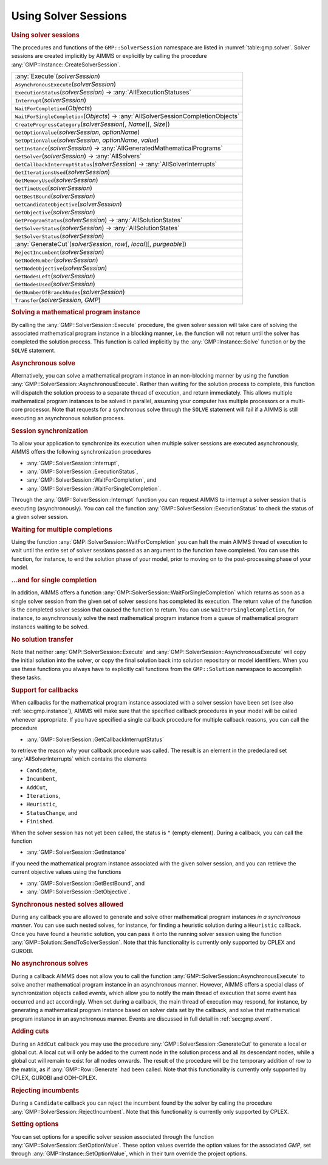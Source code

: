 .. _sec:gmp.solver:

Using Solver Sessions
=====================

.. rubric:: Using solver sessions

The procedures and functions of the ``GMP::SolverSession`` namespace are
listed in :numref:`table:gmp.solver`. Solver sessions are created
implicitly by AIMMS or explicitly by calling the procedure
:any:`GMP::Instance::CreateSolverSession`.

.. _GMP::SolverSession::Transfer-LR:

.. _GMP::SolverSession::WaitForSingleCompletion-LR:

.. _GMP::SolverSession::WaitForCompletion-LR:

.. _GMP::SolverSession::SetOptionValue-LR:

.. _GMP::SolverSession::Interrupt-LR:

.. _GMP::SolverSession::GetSolver-LR:

.. _GMP::SolverSession::GetOptionValue-LR:

.. _GMP::SolverSession::ExecutionStatus-LR:

.. _GMP::SolverSession::CreateProgressCategory-LR:

.. _GMP::SolverSession::GenerateCut-LR:

.. _GMP::SolverSession::SetSolverStatus:

.. _GMP::SolverSession::GetSolverStatus-LR:

.. _GMP::SolverSession::GetProgramStatus-LR:

.. _GMP::SolverSession::GetNumberOfBranchNodes-LR:

.. _GMP::SolverSession::GetNodesUsed-LR:

.. _GMP::SolverSession::GetNodesLeft-LR:

.. _GMP::SolverSession::GetNodeObjective-LR:

.. _GMP::SolverSession::GetNodeNumber-LR:

.. _GMP::SolverSession::GetObjective-LR:

.. _GMP::SolverSession::GetBestBound-LR:

.. _GMP::SolverSession::GetTimeUsed-LR:

.. _GMP::SolverSession::GetMemoryUsed-LR:

.. _GMP::SolverSession::GetIterationsUsed-LR:

.. _GMP::SolverSession::GetCandidateObjective-LR:

.. _GMP::SolverSession::GetCallbackInterruptStatus-LR:

.. _GMP::SolverSession::GetInstance-LR:

.. _GMP::SolverSession::AsynchronousExecute-LR:

.. _GMP::SolverSession::Execute-LR:

.. _table:gmp.solver:

.. table:: 

	+---------------------------------------------------------------------------------------------+
	| :any:`Execute`\ (*solverSession*)                                                           |
	+---------------------------------------------------------------------------------------------+
	| ``AsynchronousExecute``\ (*solverSession*)                                                  |
	+---------------------------------------------------------------------------------------------+
	| ``ExecutionStatus``\ (*solverSession*) →         :any:`AllExecutionStatuses`                |
	+---------------------------------------------------------------------------------------------+
	| ``Interrupt``\ (*solverSession*)                                                            |
	+---------------------------------------------------------------------------------------------+
	| ``WaitForCompletion``\ (*Objects*)                                                          |
	+---------------------------------------------------------------------------------------------+
	| ``WaitForSingleCompletion``\ (*Objects*) →         :any:`AllSolverSessionCompletionObjects` |
	+---------------------------------------------------------------------------------------------+
	| ``CreateProgressCategory``\ (*solverSession*\ [, *Name*][, *Size*])                         |
	+---------------------------------------------------------------------------------------------+
	| ``GetOptionValue``\ (*solverSession*, *optionName*)                                         |
	+---------------------------------------------------------------------------------------------+
	| ``SetOptionValue``\ (*solverSession*, *optionName*, *value*)                                |
	+---------------------------------------------------------------------------------------------+
	| ``GetInstance``\ (*solverSession*) →         :any:`AllGeneratedMathematicalPrograms`        |
	+---------------------------------------------------------------------------------------------+
	| ``GetSolver``\ (*solverSession*) →         :any:`AllSolvers`                                |
	+---------------------------------------------------------------------------------------------+
	| ``GetCallbackInterruptStatus``\ (*solverSession*) →         :any:`AllSolverInterrupts`      |
	+---------------------------------------------------------------------------------------------+
	| ``GetIterationsUsed``\ (*solverSession*)                                                    |
	+---------------------------------------------------------------------------------------------+
	| ``GetMemoryUsed``\ (*solverSession*)                                                        |
	+---------------------------------------------------------------------------------------------+
	| ``GetTimeUsed``\ (*solverSession*)                                                          |
	+---------------------------------------------------------------------------------------------+
	| ``GetBestBound``\ (*solverSession*)                                                         |
	+---------------------------------------------------------------------------------------------+
	| ``GetCandidateObjective``\ (*solverSession*)                                                |
	+---------------------------------------------------------------------------------------------+
	| ``GetObjective``\ (*solverSession*)                                                         |
	+---------------------------------------------------------------------------------------------+
	| ``GetProgramStatus``\ (*solverSession*) →         :any:`AllSolutionStates`                  |
	+---------------------------------------------------------------------------------------------+
	| ``GetSolverStatus``\ (*solverSession*) →         :any:`AllSolutionStates`                   |
	+---------------------------------------------------------------------------------------------+
	| ``SetSolverStatus``\ (*solverSession*)                                                      |
	+---------------------------------------------------------------------------------------------+
	| :any:`GenerateCut`\ (*solverSession*, *row*\ [, *local*][, *purgeable*])                    |
	+---------------------------------------------------------------------------------------------+
	| ``RejectIncumbent``\ (*solverSession*)                                                      |
	+---------------------------------------------------------------------------------------------+
	| ``GetNodeNumber``\ (*solverSession*)                                                        |
	+---------------------------------------------------------------------------------------------+
	| ``GetNodeObjective``\ (*solverSession*)                                                     |
	+---------------------------------------------------------------------------------------------+
	| ``GetNodesLeft``\ (*solverSession*)                                                         |
	+---------------------------------------------------------------------------------------------+
	| ``GetNodesUsed``\ (*solverSession*)                                                         |
	+---------------------------------------------------------------------------------------------+
	| ``GetNumberOfBranchNodes``\ (*solverSession*)                                               |
	+---------------------------------------------------------------------------------------------+
	| ``Transfer``\ (*solverSession*, *GMP*)                                                      |
	+---------------------------------------------------------------------------------------------+
	
.. rubric:: Solving a mathematical program instance

By calling the :any:`GMP::SolverSession::Execute` procedure, the given
solver session will take care of solving the associated mathematical
program instance in a blocking manner, i.e. the function will not return
until the solver has completed the solution process. This function is
called implicitly by the :any:`GMP::Instance::Solve` function or by the
``SOLVE`` statement.

.. rubric:: Asynchronous solve

Alternatively, you can solve a mathematical program instance in an
non-blocking manner by using the function
:any:`GMP::SolverSession::AsynchronousExecute`. Rather than waiting for the
solution process to complete, this function will dispatch the solution
process to a separate thread of execution, and return immediately. This
allows multiple mathematical program instances to be solved in parallel,
assuming your computer has multiple processors or a multi-core
processor. Note that requests for a synchronous solve through the
``SOLVE`` statement will fail if a AIMMS is still executing an
asynchronous solution process.

.. rubric:: Session synchronization

To allow your application to synchronize its execution when multiple
solver sessions are executed asynchronously, AIMMS offers the following
synchronization procedures

-  :any:`GMP::SolverSession::Interrupt`,

-  :any:`GMP::SolverSession::ExecutionStatus`,

-  :any:`GMP::SolverSession::WaitForCompletion`, and

-  :any:`GMP::SolverSession::WaitForSingleCompletion`.

Through the :any:`GMP::SolverSession::Interrupt` function you can request
AIMMS to interrupt a solver session that is executing (asynchronously).
You can call the function :any:`GMP::SolverSession::ExecutionStatus` to
check the status of a given solver session.

.. rubric:: Waiting for multiple completions

Using the function :any:`GMP::SolverSession::WaitForCompletion` you can
halt the main AIMMS thread of execution to wait until the entire set of
solver sessions passed as an argument to the function have completed.
You can use this function, for instance, to end the solution phase of
your model, prior to moving on to the post-processing phase of your
model.

.. rubric:: ...and for single completion

In addition, AIMMS offers a function
:any:`GMP::SolverSession::WaitForSingleCompletion` which returns as soon as
a single solver session from the given set of solver sessions has
completed its execution. The return value of the function is the
completed solver session that caused the function to return. You can use
``WaitForSingleCompletion``, for instance, to asynchronously solve the
next mathematical program instance from a queue of mathematical program
instances waiting to be solved.

.. rubric:: No solution transfer

Note that neither :any:`GMP::SolverSession::Execute` and
:any:`GMP::SolverSession::AsynchronousExecute` will copy the initial
solution into the solver, or copy the final solution back into solution
repository or model identifiers. When you use these functions you always
have to explicitly call functions from the ``GMP::Solution`` namespace
to accomplish these tasks.

.. rubric:: Support for callbacks

When callbacks for the mathematical program instance associated with a
solver session have been set (see also :ref:`sec:gmp.instance`), AIMMS
will make sure that the specified callback procedures in your model will
be called whenever appropriate. If you have specified a single callback
procedure for multiple callback reasons, you can call the procedure

-  :any:`GMP::SolverSession::GetCallbackInterruptStatus`

to retrieve the reason why your callback procedure was called. The
result is an element in the predeclared set :any:`AllSolverInterrupts`
which contains the elements

-  ``Candidate``,

-  ``Incumbent``,

-  ``AddCut``,

-  ``Iterations``,

-  ``Heuristic``,

-  ``StatusChange``, and

-  ``Finished``.

When the solver session has not yet been called, the status is ``"``
(empty element). During a callback, you can call the function

-  :any:`GMP::SolverSession::GetInstance`

if you need the mathematical program instance associated with the given
solver session, and you can retrieve the current objective values using
the functions

-  :any:`GMP::SolverSession::GetBestBound`, and

-  :any:`GMP::SolverSession::GetObjective`.

.. rubric:: Synchronous nested solves allowed

During any callback you are allowed to generate and solve other
mathematical program instances *in a synchronous manner*. You can use
such nested solves, for instance, for finding a heuristic solution
during a ``Heuristic`` callback. Once you have found a heuristic
solution, you can pass it onto the running solver session using the
function :any:`GMP::Solution::SendToSolverSession`. Note that this
functionality is currently only supported by CPLEX and GUROBI.

.. rubric:: No asynchronous solves

During a callback AIMMS does not allow you to call the function
:any:`GMP::SolverSession::AsynchronousExecute` to solve another
mathematical program instance in an asynchronous manner. However, AIMMS
offers a special class of synchronization objects called *events*, which
allow you to notify the main thread of execution that some event has
occurred and act accordingly. When set during a callback, the main
thread of execution may respond, for instance, by generating a
mathematical program instance based on solver data set by the callback,
and solve that mathematical program instance in an asynchronous manner.
Events are discussed in full detail in :ref:`sec:gmp.event`.

.. rubric:: Adding cuts

During an ``AddCut`` callback you may use the procedure
:any:`GMP::SolverSession::GenerateCut` to generate a local or global cut. A
local cut will only be added to the current node in the solution process
and all its descendant nodes, while a global cut will remain to exist
for all nodes onwards. The result of the procedure will be the temporary
addition of row to the matrix, as if :any:`GMP::Row::Generate` had been
called. Note that this functionality is currently only supported by
CPLEX, GUROBI and ODH-CPLEX.

.. rubric:: Rejecting incumbents

During a ``Candidate`` callback you can reject the incumbent found by
the solver by calling the procedure
:any:`GMP::SolverSession::RejectIncumbent`. Note that this functionality is
currently only supported by CPLEX.

.. rubric:: Setting options

You can set options for a specific solver session associated through the
function :any:`GMP::SolverSession::SetOptionValue`. These option values
override the option values for the associated *GMP*, set through
:any:`GMP::Instance::SetOptionValue`, which in their turn override the
project options.